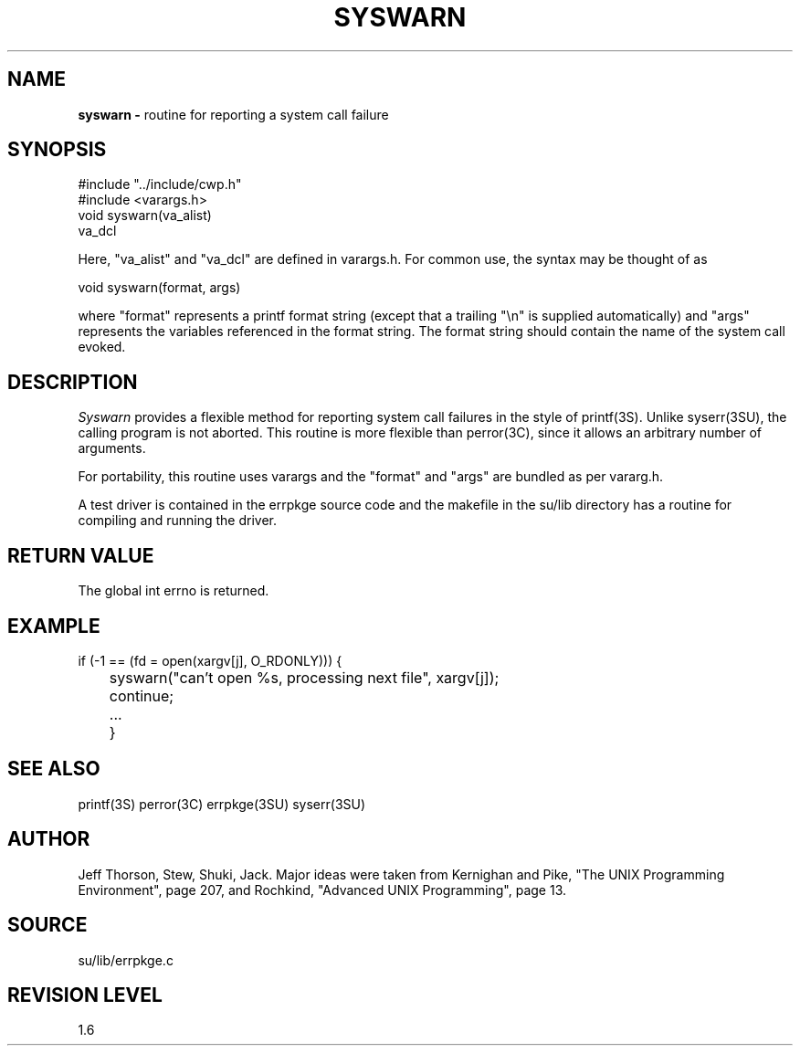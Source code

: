 .TH SYSWARN 3SU SU
.SH NAME
.B syswarn \-
routine for reporting a system call failure
.SH SYNOPSIS
.nf
#include "../include/cwp.h"
#include <varargs.h>
.sp 0.5v
void syswarn(va_alist)
va_dcl
.fi
.P
Here, "va_alist" and "va_dcl" are defined in varargs.h.  For common use,
the syntax may be thought of as
.sp
.nf
void syswarn(format, args)
.fi
.sp
where "format" represents a printf format string (except that a
trailing "\en" is supplied automatically) and "args" represents
the variables referenced in the format string.
The format string should contain the name of the system call
evoked.
.SH DESCRIPTION
.I Syswarn
provides a flexible method for reporting system call failures in
the style of printf(3S).  Unlike syserr(3SU), the calling program
is not aborted.
This routine is more flexible
than perror(3C), since it allows an arbitrary number of arguments.
.P
For portability, this routine uses varargs and the "format"
and "args" are bundled as per vararg.h.
.P
A test driver is contained in the errpkge source code and the
makefile in the su/lib directory has a routine for compiling and
running the driver.
.SH RETURN VALUE
The global int errno is returned.
.SH EXAMPLE
.nf
	if (-1 == (fd = open(xargv[j], O_RDONLY))) {
	    syswarn("can't open %s, processing next file", xargv[j]);
	    continue;
	    ...
	}
.SH SEE ALSO
printf(3S) perror(3C) errpkge(3SU) syserr(3SU)
.SH AUTHOR
Jeff Thorson, Stew, Shuki, Jack.  Major ideas were taken from
Kernighan and Pike, "The UNIX Programming Environment", page 207,
and Rochkind, "Advanced UNIX Programming", page 13.
.SH SOURCE
su/lib/errpkge.c
.SH REVISION LEVEL
1.6
